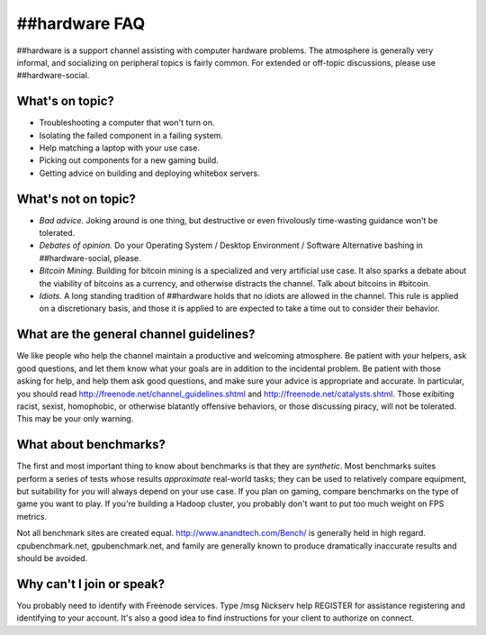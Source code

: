 ##hardware FAQ
===================
##hardware is a support channel assisting with computer hardware problems.  The atmosphere is generally very informal, and socializing on peripheral topics is fairly common. For extended or off-topic discussions, please use ##hardware-social.

What's on topic?
--------------------
- Troubleshooting a computer that won't turn on.
- Isolating the failed component in a failing system.
- Help matching a laptop with your use case.
- Picking out components for a new gaming build.
- Getting advice on building and deploying whitebox servers.


What's not on topic?
--------------------------
- *Bad advice.*  Joking around is one thing, but destructive or even frivolously time-wasting guidance won't be tolerated.
- *Debates of opinion.*  Do your Operating System / Desktop Environment / Software Alternative bashing in ##hardware-social, please.
- *Bitcoin Mining.* Building for bitcoin mining is a specialized and very artificial use case. It also sparks a debate about the viability of bitcoins as a currency, and otherwise distracts the channel.  Talk about bitcoins in #bitcoin.
- *Idiots.* A long standing tradition of ##hardware holds that no idiots are allowed in the channel.  This rule is applied on a discretionary basis, and those it is applied to are expected to take a time out to consider their behavior.

What are the general channel guidelines?
---------------------------------------------
We like people who help the channel maintain a productive and welcoming atmosphere. Be patient with your helpers, ask good questions, and let them know what your goals are in addition to the incidental problem. Be patient with those asking for help, and help them ask good questions, and make sure your advice is appropriate and accurate. In particular, you should read http://freenode.net/channel_guidelines.shtml and http://freenode.net/catalysts.shtml. Those exibiting racist, sexist, homophobic, or otherwise blatantly offensive behaviors, or those discussing piracy, will not be tolerated. This may be your only warning.


What about benchmarks?
---------------
The first and most important thing to know about benchmarks is that they are *synthetic*. Most benchmarks suites perform a series of tests whose results *approximate* real-world tasks; they can be used to relatively compare equipment, but suitability for *you* will always depend on your use case. If you plan on gaming, compare benchmarks on the type of game you want to play.  If you're building a Hadoop cluster, you probably don't want to put too much weight on FPS metrics.

Not all benchmark sites are created equal. http://www.anandtech.com/Bench/ is generally held in high regard. cpubenchmark.net, gpubenchmark.net, and family are generally known to produce dramatically inaccurate results and should be avoided.  

Why can't I join or speak?
-------------------------------
You probably need to identify with Freenode services. Type /msg Nickserv help REGISTER for assistance registering and identifying to your account.  It's also a good idea to find instructions for your client to authorize on connect.



